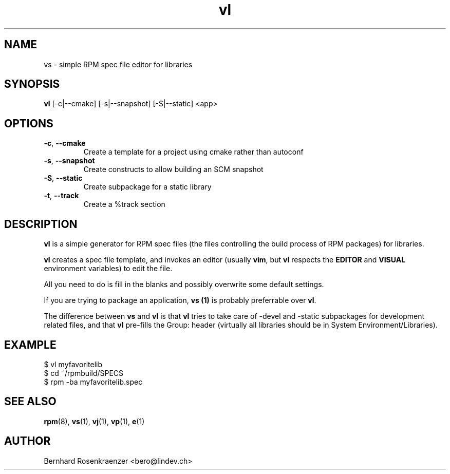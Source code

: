 .TH vl 1 "Feb  6, 2021" "OpenMandriva" "Developer Tools"
.SH NAME
vs \- simple RPM spec file editor for libraries
.SH SYNOPSIS
.br
.B vl
[-c|--cmake] [-s|--snapshot] [-S|--static]
<app>
.SH OPTIONS
.TP
.BI \-c\fR,\ \fB\-\-cmake
Create a template for a project using cmake rather than autoconf
.TP
.BI \-s\fR,\ \fB\-\-snapshot
Create constructs to allow building an SCM snapshot
.TP
.BI \-S\fR,\ \fB\-\-static
Create subpackage for a static library
.TP
.BI \-t\fR,\ \fB\-\-track
Create a %track section
.SH DESCRIPTION
\fBvl\fR is a simple generator for RPM spec files (the files controlling the
build process of RPM packages) for libraries.
.PP
\fBvl\fR creates a spec file template, and invokes an editor (usually
\fBvim\fR, but \fBvl\fR respects the \fBEDITOR\fR and \fBVISUAL\fR environment
variables) to edit the file.
.PP
All you need to do is fill in the blanks and possibly overwrite some default
settings.
.PP
If you are trying to package an application, \fBvs (1)\fR is probably
preferrable over \fBvl\fR.
.PP
The difference between \fBvs\fR and \fBvl\fR is that \fBvl\fR tries to take
care of -devel and -static subpackages for development related files, and that
\fBvl\fR pre-fills the Group: header (virtually all libraries should be in
System Environment/Libraries).
.SH EXAMPLE
.SP
.NF
  $ vl myfavoritelib
.br
  $ cd ~/rpmbuild/SPECS
.br
  $ rpm -ba myfavoritelib.spec
.FI
.PD
.SH "SEE ALSO"
.BR rpm (8),
.BR vs (1),
.BR vj (1),
.BR vp (1),
.BR e (1)

.SH AUTHOR
.nf
Bernhard Rosenkraenzer <bero@lindev.ch>
.fi
